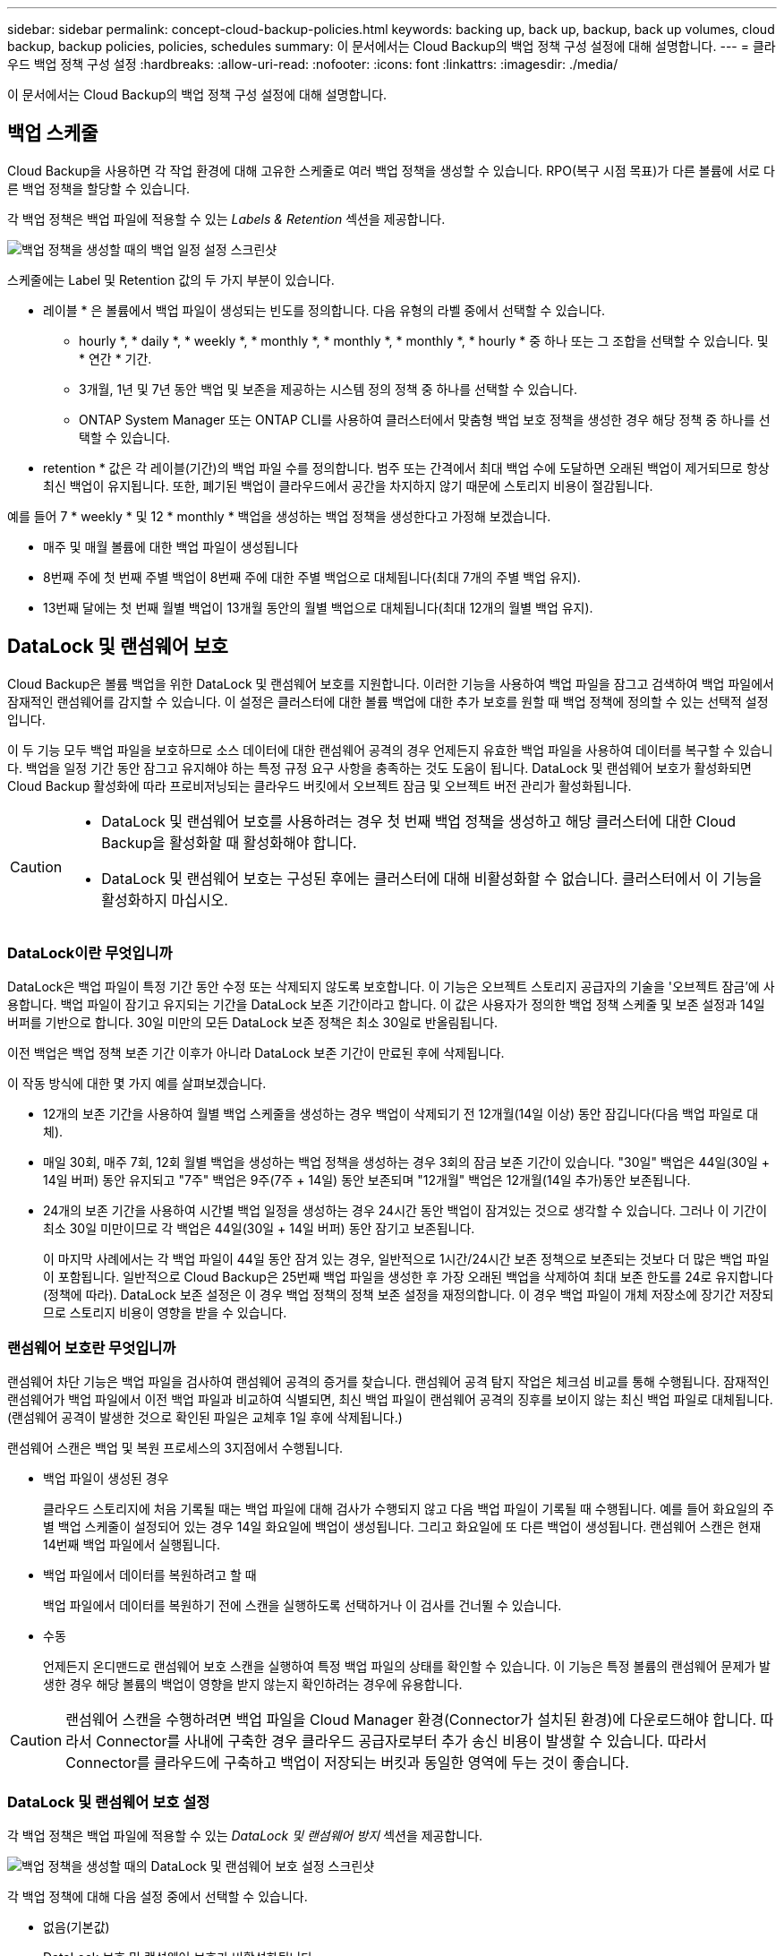 ---
sidebar: sidebar 
permalink: concept-cloud-backup-policies.html 
keywords: backing up, back up, backup, back up volumes, cloud backup, backup policies, policies, schedules 
summary: 이 문서에서는 Cloud Backup의 백업 정책 구성 설정에 대해 설명합니다. 
---
= 클라우드 백업 정책 구성 설정
:hardbreaks:
:allow-uri-read: 
:nofooter: 
:icons: font
:linkattrs: 
:imagesdir: ./media/


[role="lead"]
이 문서에서는 Cloud Backup의 백업 정책 구성 설정에 대해 설명합니다.



== 백업 스케줄

Cloud Backup을 사용하면 각 작업 환경에 대해 고유한 스케줄로 여러 백업 정책을 생성할 수 있습니다. RPO(복구 시점 목표)가 다른 볼륨에 서로 다른 백업 정책을 할당할 수 있습니다.

각 백업 정책은 백업 파일에 적용할 수 있는 _Labels & Retention_ 섹션을 제공합니다.

image:screenshot_backup_schedule_settings.png["백업 정책을 생성할 때의 백업 일정 설정 스크린샷"]

스케줄에는 Label 및 Retention 값의 두 가지 부분이 있습니다.

* 레이블 * 은 볼륨에서 백업 파일이 생성되는 빈도를 정의합니다. 다음 유형의 라벨 중에서 선택할 수 있습니다.
+
** hourly *, * daily *, * weekly *, * monthly *, * monthly *, * monthly *, * hourly * 중 하나 또는 그 조합을 선택할 수 있습니다. 및 * 연간 * 기간.
** 3개월, 1년 및 7년 동안 백업 및 보존을 제공하는 시스템 정의 정책 중 하나를 선택할 수 있습니다.
** ONTAP System Manager 또는 ONTAP CLI를 사용하여 클러스터에서 맞춤형 백업 보호 정책을 생성한 경우 해당 정책 중 하나를 선택할 수 있습니다.


* retention * 값은 각 레이블(기간)의 백업 파일 수를 정의합니다. 범주 또는 간격에서 최대 백업 수에 도달하면 오래된 백업이 제거되므로 항상 최신 백업이 유지됩니다. 또한, 폐기된 백업이 클라우드에서 공간을 차지하지 않기 때문에 스토리지 비용이 절감됩니다.


예를 들어 7 * weekly * 및 12 * monthly * 백업을 생성하는 백업 정책을 생성한다고 가정해 보겠습니다.

* 매주 및 매월 볼륨에 대한 백업 파일이 생성됩니다
* 8번째 주에 첫 번째 주별 백업이 8번째 주에 대한 주별 백업으로 대체됩니다(최대 7개의 주별 백업 유지).
* 13번째 달에는 첫 번째 월별 백업이 13개월 동안의 월별 백업으로 대체됩니다(최대 12개의 월별 백업 유지).




== DataLock 및 랜섬웨어 보호

Cloud Backup은 볼륨 백업을 위한 DataLock 및 랜섬웨어 보호를 지원합니다. 이러한 기능을 사용하여 백업 파일을 잠그고 검색하여 백업 파일에서 잠재적인 랜섬웨어를 감지할 수 있습니다. 이 설정은 클러스터에 대한 볼륨 백업에 대한 추가 보호를 원할 때 백업 정책에 정의할 수 있는 선택적 설정입니다.

이 두 기능 모두 백업 파일을 보호하므로 소스 데이터에 대한 랜섬웨어 공격의 경우 언제든지 유효한 백업 파일을 사용하여 데이터를 복구할 수 있습니다. 백업을 일정 기간 동안 잠그고 유지해야 하는 특정 규정 요구 사항을 충족하는 것도 도움이 됩니다. DataLock 및 랜섬웨어 보호가 활성화되면 Cloud Backup 활성화에 따라 프로비저닝되는 클라우드 버킷에서 오브젝트 잠금 및 오브젝트 버전 관리가 활성화됩니다.

[CAUTION]
====
* DataLock 및 랜섬웨어 보호를 사용하려는 경우 첫 번째 백업 정책을 생성하고 해당 클러스터에 대한 Cloud Backup을 활성화할 때 활성화해야 합니다.
* DataLock 및 랜섬웨어 보호는 구성된 후에는 클러스터에 대해 비활성화할 수 없습니다. 클러스터에서 이 기능을 활성화하지 마십시오.


====


=== DataLock이란 무엇입니까

DataLock은 백업 파일이 특정 기간 동안 수정 또는 삭제되지 않도록 보호합니다. 이 기능은 오브젝트 스토리지 공급자의 기술을 '오브젝트 잠금'에 사용합니다. 백업 파일이 잠기고 유지되는 기간을 DataLock 보존 기간이라고 합니다. 이 값은 사용자가 정의한 백업 정책 스케줄 및 보존 설정과 14일 버퍼를 기반으로 합니다. 30일 미만의 모든 DataLock 보존 정책은 최소 30일로 반올림됩니다.

이전 백업은 백업 정책 보존 기간 이후가 아니라 DataLock 보존 기간이 만료된 후에 삭제됩니다.

이 작동 방식에 대한 몇 가지 예를 살펴보겠습니다.

* 12개의 보존 기간을 사용하여 월별 백업 스케줄을 생성하는 경우 백업이 삭제되기 전 12개월(14일 이상) 동안 잠깁니다(다음 백업 파일로 대체).
* 매일 30회, 매주 7회, 12회 월별 백업을 생성하는 백업 정책을 생성하는 경우 3회의 잠금 보존 기간이 있습니다. "30일" 백업은 44일(30일 + 14일 버퍼) 동안 유지되고 "7주" 백업은 9주(7주 + 14일) 동안 보존되며 "12개월" 백업은 12개월(14일 추가)동안 보존됩니다.
* 24개의 보존 기간을 사용하여 시간별 백업 일정을 생성하는 경우 24시간 동안 백업이 잠겨있는 것으로 생각할 수 있습니다. 그러나 이 기간이 최소 30일 미만이므로 각 백업은 44일(30일 + 14일 버퍼) 동안 잠기고 보존됩니다.
+
이 마지막 사례에서는 각 백업 파일이 44일 동안 잠겨 있는 경우, 일반적으로 1시간/24시간 보존 정책으로 보존되는 것보다 더 많은 백업 파일이 포함됩니다. 일반적으로 Cloud Backup은 25번째 백업 파일을 생성한 후 가장 오래된 백업을 삭제하여 최대 보존 한도를 24로 유지합니다(정책에 따라). DataLock 보존 설정은 이 경우 백업 정책의 정책 보존 설정을 재정의합니다. 이 경우 백업 파일이 개체 저장소에 장기간 저장되므로 스토리지 비용이 영향을 받을 수 있습니다.





=== 랜섬웨어 보호란 무엇입니까

랜섬웨어 차단 기능은 백업 파일을 검사하여 랜섬웨어 공격의 증거를 찾습니다. 랜섬웨어 공격 탐지 작업은 체크섬 비교를 통해 수행됩니다. 잠재적인 랜섬웨어가 백업 파일에서 이전 백업 파일과 비교하여 식별되면, 최신 백업 파일이 랜섬웨어 공격의 징후를 보이지 않는 최신 백업 파일로 대체됩니다. (랜섬웨어 공격이 발생한 것으로 확인된 파일은 교체후 1일 후에 삭제됩니다.)

랜섬웨어 스캔은 백업 및 복원 프로세스의 3지점에서 수행됩니다.

* 백업 파일이 생성된 경우
+
클라우드 스토리지에 처음 기록될 때는 백업 파일에 대해 검사가 수행되지 않고 다음 백업 파일이 기록될 때 수행됩니다. 예를 들어 화요일의 주별 백업 스케줄이 설정되어 있는 경우 14일 화요일에 백업이 생성됩니다. 그리고 화요일에 또 다른 백업이 생성됩니다. 랜섬웨어 스캔은 현재 14번째 백업 파일에서 실행됩니다.

* 백업 파일에서 데이터를 복원하려고 할 때
+
백업 파일에서 데이터를 복원하기 전에 스캔을 실행하도록 선택하거나 이 검사를 건너뛸 수 있습니다.

* 수동
+
언제든지 온디맨드로 랜섬웨어 보호 스캔을 실행하여 특정 백업 파일의 상태를 확인할 수 있습니다. 이 기능은 특정 볼륨의 랜섬웨어 문제가 발생한 경우 해당 볼륨의 백업이 영향을 받지 않는지 확인하려는 경우에 유용합니다.




CAUTION: 랜섬웨어 스캔을 수행하려면 백업 파일을 Cloud Manager 환경(Connector가 설치된 환경)에 다운로드해야 합니다. 따라서 Connector를 사내에 구축한 경우 클라우드 공급자로부터 추가 송신 비용이 발생할 수 있습니다. 따라서 Connector를 클라우드에 구축하고 백업이 저장되는 버킷과 동일한 영역에 두는 것이 좋습니다.



=== DataLock 및 랜섬웨어 보호 설정

각 백업 정책은 백업 파일에 적용할 수 있는 _DataLock 및 랜섬웨어 방지_ 섹션을 제공합니다.

image:screenshot_datalock_ransomware_settings.png["백업 정책을 생성할 때의 DataLock 및 랜섬웨어 보호 설정 스크린샷"]

각 백업 정책에 대해 다음 설정 중에서 선택할 수 있습니다.

* 없음(기본값)
+
DataLock 보호 및 랜섬웨어 보호가 비활성화됩니다.

* 엔터프라이즈
+
DataLock은 특정 권한이 있는 사용자(link:concept-cloud-backup-policies.html#requirements["아래를 참조하십시오"])는 보존 기간 동안 백업 파일을 덮어쓰거나 삭제할 수 있습니다. 랜섬웨어 보호가 활성화됩니다.

* 규정 준수
+
DataLock은 _ Compliance_로 설정되어 있으며 보존 기간 동안 사용자가 백업 파일을 덮어쓰거나 삭제할 수 없습니다. 랜섬웨어 보호가 활성화됩니다.





=== 지원되는 작업 환경 및 오브젝트 스토리지 공급자

다음 퍼블릭 클라우드 공급자에서 오브젝트 스토리지를 사용할 때 다음 작업 환경에서 ONTAP 볼륨에서 DataLock 및 랜섬웨어 보호를 사용할 수 있습니다. 향후 릴리즈에서 퍼블릭 및 프라이빗 클라우드 공급자가 추가될 예정입니다.

[cols="45,45"]
|===
| 소스 작업 환경 | 백업 파일 대상 ifdef::AWS[] 


| AWS의 Cloud Volumes ONTAP | Amazon S3 endif::AWS [] ifdef::Azure []endif::Azure[]ifdef::GCP[]endif::GCP[]ifdef::AWS[] 


| 사내 ONTAP 시스템 | Amazon S3 endif::AWS [] ifdef::Azure []endif::Azure []ifdef::GCP[]endif::GCP[] 
|===


=== 요구 사항

* 클러스터는 ONTAP 9.11.1 이상을 실행해야 합니다
* Cloud Manager 3.9.21 이상을 사용해야 합니다(현재 Connector를 클라우드에 배포해야 함).
* AWS로 백업하려면 Connector에 권한을 제공하는 IAM 역할의 일부로 다음 S3 권한이 있어야 합니다.
+
** S3:GetObjectVersionTagging
** S3:GetBuckketObjectLockConfiguration
** S3:GetObjectVersionAcl
** S3:PutObjectTagging
** S3:DeleteObject 를 선택합니다
** S3:삭제 ObjectTagging
** S3:GetObjectRetention
** S3:DeleteObjectVersionTagging
** S3:PutObject
** S3:GetObject
** S3:PutBucketObjectLockConfiguration
** S3:GetLifecycleConfiguration
** S3:ListBucketByTags
** S3:GetBucketTagging
** S3:DeleteObjectVersion
** S3:목록 BuckketVersions
** S3:목록 버킷
** S3: PutBucketTagging
** S3:GetObjectTagging
** S3: PutBucketVersioning
** S3:PutObjectVersionTagging
** S3:GetBucketVersioning
** S3:GetBuckketAcl
** S3:BypassGovernanceRetention
** S3:PutObjectRetention
** S3:GetBucketLocation
** S3:GetObjectVersion
+
관리자가 엔터프라이즈 모드를 사용하여 잠긴 백업 파일을 덮어쓰기/삭제할 수 있도록 하려면 S3 권한 "S3:BypassGovernanceRetention"을 Cloud Manager 사용자 역할에 추가해야 합니다.







=== 제한 사항

* 백업 정책에 아카이브 스토리지를 구성한 경우 DataLock 및 랜섬웨어 보호를 사용할 수 없습니다.
* Cloud Backup(엔터프라이즈 또는 규정 준수)을 활성화할 때 선택하는 DataLock 옵션은 해당 클러스터의 모든 백업 정책에 사용해야 합니다. 단일 클러스터에서 엔터프라이즈 및 규정 준수 모드 잠금을 모두 사용할 수는 없습니다.
* DataLock을 활성화하면 모든 볼륨 백업이 잠깁니다. 단일 클러스터에 대해 잠긴 볼륨 백업과 잠기지 않은 볼륨 백업을 혼합하여 사용할 수 없습니다.
* DataLock 및 랜섬웨어 보호는 DataLock 및 랜섬웨어 보호가 활성화된 백업 정책을 사용하여 새 볼륨 백업에 적용됩니다. Cloud Backup을 활성화한 후에는 이 기능을 활성화할 수 없습니다.




== 보관 저장 설정

특정 클라우드 스토리지를 사용할 경우 특정 기간 동안 오래된 백업 파일을 보다 저렴한 스토리지 클래스/액세스 계층으로 이동할 수 있습니다. DataLock을 설정한 경우에는 아카이브 스토리지를 사용할 수 없습니다.

아카이브 계층의 데이터는 필요할 때 즉시 액세스할 수 없으며 검색 비용이 더 많이 소요되므로 아카이빙된 백업 파일에서 데이터를 복원해야 하는 빈도를 고려해야 합니다.

AWS 또는 Azure에서 백업 파일을 생성할 때 각 백업 정책은 백업 파일에 적용할 수 있는 _Archival Policy_에 대한 섹션을 제공합니다.

image:screenshot_archive_tier_settings.png["백업 정책을 생성할 때의 아카이브 정책 설정 스크린샷"]

ifdef::aws[]

* AWS에서는 백업이 _Standard_storage 클래스에서 시작되고 30일 후에 _Standard - Infrequent Access_storage 클래스로 전환됩니다.
+
클러스터에서 ONTAP 9.10.1 이상을 사용하는 경우 추가 비용 최적화를 위해 일정 일 후에 클라우드 백업 UI의 _S3 Glacier_또는 _S3 Glacier Deep Archive_storage에 이전 백업을 계층화하도록 선택할 수 있습니다. link:reference-aws-backup-tiers.html["AWS 아카이브 스토리지에 대해 자세히 알아보십시오"^].

+
Cloud Backup을 활성화할 때 첫 번째 백업 정책에서 _S3 Glacier_또는 _S3 Glacier Deep Archive_를 선택한 경우 해당 계층은 해당 클러스터에 대한 향후 백업 정책에 사용할 수 있는 유일한 아카이브 계층이 됩니다. 첫 번째 백업 정책에서 아카이브 계층을 선택하지 않으면 _S3 Glacier_는 이후 정책에 대한 유일한 보관 옵션입니다.



endif::aws[]

ifdef::azure[]

* Azure에서 백업은 _Cool_access 계층과 연결됩니다.
+
클러스터에서 ONTAP 9.10.1 이상을 사용하는 경우 추가 비용 최적화를 위해 일정 일 후에 클라우드 백업 UI의 _Azure Archive_storage에 이전 백업을 계층화하도록 선택할 수 있습니다. link:reference-azure-backup-tiers.html["Azure 아카이브 스토리지에 대해 자세히 알아보십시오"^].



endif::azure[]

ifdef::gcp[]

* GCP에서 백업은 기본적으로 _Standard_storage 클래스와 연결됩니다.
+
저비용 _Nearline_storage 클래스 또는 _Coldline_or_Archive_storage 클래스를 사용할 수 있습니다. 그러나 Cloud Backup UI가 아니라 Google을 통해 이러한 다른 스토리지 클래스를 구성합니다. Google 항목을 참조하십시오 link:https://cloud.google.com/storage/docs/storage-classes["스토리지 클래스"^] Google Cloud Storage 버킷의 기본 스토리지 클래스 변경에 대한 자세한 내용은 을 참조하십시오.



endif::gcp[]

* StorageGRID에서 백업은 _Standard_storage 클래스와 연결됩니다.
+
현재 사용 가능한 아카이브 계층이 없습니다.


